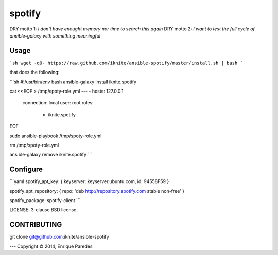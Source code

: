 spotify
=======

DRY motto 1: `I don't have enought memory nor time to search this again`
DRY motto 2: `I want to test the full cycle of ansible-galaxy with something meaningful`


Usage
-----
```sh
wget -qO- https://raw.github.com/iknite/ansible-spotify/master/install.sh | bash
```

that does the following:

```sh
#!/usr/bin/env bash
ansible-galaxy install iknite.spotify

cat <<EOF > /tmp/spoty-role.yml
---
- hosts: 127.0.0.1
  connection: local
  user: root
  roles:
    - iknite.spotify
EOF

sudo ansible-playbook /tmp/spoty-role.yml

rm /tmp/spoty-role.yml

ansible-galaxy remove iknite.spotify
```

Configure
---------

```yaml
spotify_apt_key: { keyserver: keyserver.ubuntu.com, id: 94558F59 }

spotify_apt_repository: { repo: 'deb http://repository.spotify.com stable non-free' }

spotify_package: spotify-client
```

LICENSE: 3-clause BSD license.

CONTRIBUTING
------------

git clone git@github.com:iknite/ansible-spotify

---
Copyright © 2014, Enrique Paredes
